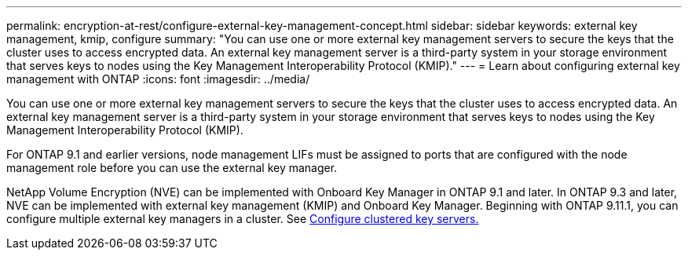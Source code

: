---
permalink: encryption-at-rest/configure-external-key-management-concept.html
sidebar: sidebar
keywords: external key management, kmip, configure
summary: "You can use one or more external key management servers to secure the keys that the cluster uses to access encrypted data. An external key management server is a third-party system in your storage environment that serves keys to nodes using the Key Management Interoperability Protocol (KMIP)."
---
= Learn about configuring external key management with ONTAP
:icons: font
:imagesdir: ../media/

[.lead]
You can use one or more external key management servers to secure the keys that the cluster uses to access encrypted data. An external key management server is a third-party system in your storage environment that serves keys to nodes using the Key Management Interoperability Protocol (KMIP).

For ONTAP 9.1 and earlier versions, node management LIFs must be assigned to ports that are configured with the node management role before you can use the external key manager.

NetApp Volume Encryption (NVE) can be implemented with Onboard Key Manager in ONTAP 9.1 and later. In ONTAP 9.3 and later, NVE can be implemented with external key management (KMIP) and Onboard Key Manager. Beginning with ONTAP 9.11.1, you can configure multiple external key managers in a cluster. See xref:configure-cluster-key-server-task.html[Configure clustered key servers.]


// 2025 Jan 22, ONTAPDOC-1070
// BURT 1374208, 10 NOV 2021
//22 march 2022 IE-497